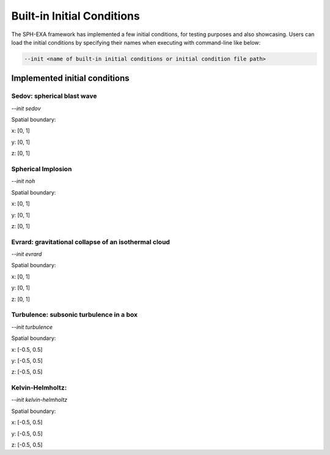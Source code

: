 Built-in Initial Conditions
=====

The SPH-EXA framework has implemented a few initial conditions, for testing purposes and also showcasing. Users can load the initial conditions by specifying their names when executing with command-line like below:

.. code-block:: console

    --init <name of built-in initial conditions or initial condition file path>
  
Implemented initial conditions
------------------------------

Sedov: spherical blast wave
^^^^^

`--init sedov`

Spatial boundary:

x: [0, 1]

y: [0, 1]

z: [0, 1]

Spherical Implosion
^^^^^

`--init noh`

Spatial boundary:

x: [0, 1]

y: [0, 1]

z: [0, 1]


Evrard: gravitational collapse of an isothermal cloud
^^^^^

`--init evrard`

Spatial boundary:

x: [0, 1]

y: [0, 1]

z: [0, 1]


Turbulence: subsonic turbulence in a box
^^^^^

`--init turbulence`

Spatial boundary:

x: [-0.5, 0.5]

y: [-0.5, 0.5]

z: [-0.5, 0.5]



Kelvin-Helmholtz: 
^^^^^

`--init kelvin-helmholtz`

Spatial boundary:

x: [-0.5, 0.5]

y: [-0.5, 0.5]

z: [-0.5, 0.5]



